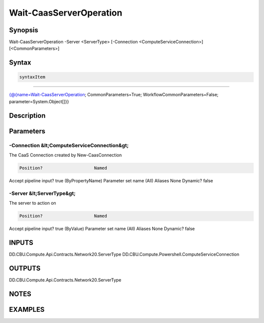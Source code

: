 ﻿Wait-CaasServerOperation
===================

Synopsis
--------


Wait-CaasServerOperation -Server <ServerType> [-Connection <ComputeServiceConnection>] [<CommonParameters>]


Syntax
------

.. code-block:: powershell

    syntaxItem                                                                                                          

----------                                                                                                          

{@{name=Wait-CaasServerOperation; CommonParameters=True; WorkflowCommonParameters=False; parameter=System.Object[]}}


Description
-----------



Parameters
----------

-Connection &lt;ComputeServiceConnection&gt;
~~~~~~~~~

The CaaS Connection created by New-CaasConnection

.. code-block:: powershell

    Position?                    Named
Accept pipeline input?       true (ByPropertyName)
Parameter set name           (All)
Aliases                      None
Dynamic?                     false

 
-Server &lt;ServerType&gt;
~~~~~~~~~

The server to action on

.. code-block:: powershell

    Position?                    Named
Accept pipeline input?       true (ByValue)
Parameter set name           (All)
Aliases                      None
Dynamic?                     false


INPUTS
------

DD.CBU.Compute.Api.Contracts.Network20.ServerType
DD.CBU.Compute.Powershell.ComputeServiceConnection


OUTPUTS
-------

DD.CBU.Compute.Api.Contracts.Network20.ServerType


NOTES
-----



EXAMPLES
---------

